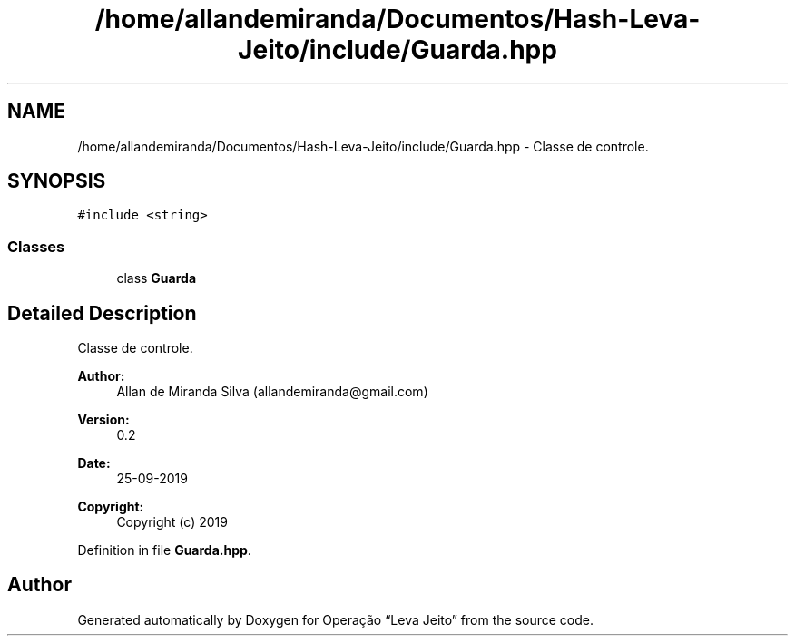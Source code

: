 .TH "/home/allandemiranda/Documentos/Hash-Leva-Jeito/include/Guarda.hpp" 3 "Fri Sep 27 2019" "Operação “Leva Jeito”" \" -*- nroff -*-
.ad l
.nh
.SH NAME
/home/allandemiranda/Documentos/Hash-Leva-Jeito/include/Guarda.hpp \- Classe de controle\&.  

.SH SYNOPSIS
.br
.PP
\fC#include <string>\fP
.br

.SS "Classes"

.in +1c
.ti -1c
.RI "class \fBGuarda\fP"
.br
.in -1c
.SH "Detailed Description"
.PP 
Classe de controle\&. 


.PP
\fBAuthor:\fP
.RS 4
Allan de Miranda Silva (allandemiranda@gmail.com) 
.RE
.PP
\fBVersion:\fP
.RS 4
0\&.2 
.RE
.PP
\fBDate:\fP
.RS 4
25-09-2019
.RE
.PP
\fBCopyright:\fP
.RS 4
Copyright (c) 2019 
.RE
.PP

.PP
Definition in file \fBGuarda\&.hpp\fP\&.
.SH "Author"
.PP 
Generated automatically by Doxygen for Operação “Leva Jeito” from the source code\&.
